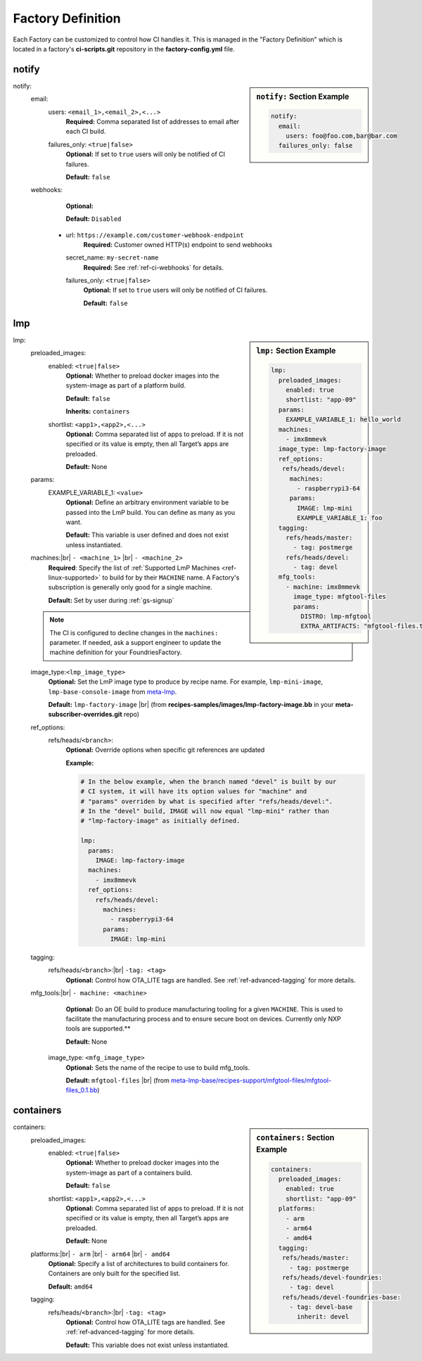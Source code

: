 .. _ref-factory-definition:

Factory Definition
==================

Each Factory can be customized to control how CI handles it. This is managed in
the "Factory Definition" which is located in a factory's **ci-scripts.git**
repository in the  **factory-config.yml** file.

.. _def-notify:

notify
------

.. sidebar:: ``notify:`` Section Example

    .. code-block:: yaml

         notify:
           email:
             users: foo@foo.com,bar@bar.com
           failures_only: false

notify:
 email:
  users: ``<email_1>,<email_2>,<...>``
      **Required:** Comma separated list of addresses to email after each CI build.

  failures_only: ``<true|false>``
      **Optional:** If set to ``true`` users will only be notified of CI failures.

      **Default:** ``false``

 webhooks:
     **Optional:**

     **Default:** ``Disabled``

  - url: ``https://example.com/customer-webhook-endpoint``
      **Required:** Customer owned HTTP(s) endpoint to send webhooks
    secret_name: ``my-secret-name``
        **Required:**  See :ref:`ref-ci-webhooks` for details.
    failures_only: ``<true|false>``
        **Optional:** If set to ``true`` users will only be notified of CI failures.

        **Default:** ``false``

.. _def-lmp:

lmp
---

.. sidebar:: ``lmp:`` Section Example

    .. code-block:: yaml

         lmp:
           preloaded_images:
             enabled: true
             shortlist: "app-09"
           params:
             EXAMPLE_VARIABLE_1: hello_world
           machines:
             - imx8mmevk
           image_type: lmp-factory-image
           ref_options:
            refs/heads/devel:
              machines:
                - raspberrypi3-64
              params:
                IMAGE: lmp-mini
                EXAMPLE_VARIABLE_1: foo
           tagging:
             refs/heads/master:
               - tag: postmerge
             refs/heads/devel:
               - tag: devel
           mfg_tools:
             - machine: imx8mmevk
               image_type: mfgtool-files
               params:
                 DISTRO: lmp-mfgtool
                 EXTRA_ARTIFACTS: "mfgtool-files.tar.gz"

lmp:
 preloaded_images:
  enabled: ``<true|false>``
      **Optional:** Whether to preload docker images into the system-image as
      part of a platform build.

      **Default:** ``false``

      **Inherits:** ``containers``

  shortlist: ``<app1>,<app2>,<...>``
      **Optional:** Comma separated list of apps to preload. If it is not specified 
      or its value is empty, then all Target’s apps are preloaded.

      **Default:**  None

 params:
  EXAMPLE_VARIABLE_1: ``<value>``
      **Optional:** Define an arbitrary environment variable to be passed into
      the LmP build. You can define as many as you want.

      **Default:** This variable is user defined and does not exist unless
      instantiated.

 machines:|br| ``- <machine_1>`` |br| ``- <machine_2>``
      **Required**: Specify the list of :ref:`Supported LmP Machines
      <ref-linux-supported>` to build for by their ``MACHINE`` name. A Factory's
      subscription is generally only good for a single machine.

      **Default:** Set by user during :ref:`gs-signup`

 .. note::

     The CI is configured to decline changes in the ``machines:`` parameter.
     If needed, ask a support engineer to update the machine definition for your
     FoundriesFactory.

 image_type:``<lmp_image_type>``
      **Optional:** Set the LmP image type to produce by recipe name. For
      example, ``lmp-mini-image``, ``lmp-base-console-image`` from meta-lmp_.

      **Default:** ``lmp-factory-image`` |br| (from
      **recipes-samples/images/lmp-factory-image.bb** in your
      **meta-subscriber-overrides.git** repo)

 ref_options:
  refs/heads/``<branch>``:
      **Optional:** Override options when specific git references are updated

      **Example:**

      .. code-block:: yaml

	   # In the below example, when the branch named "devel" is built by our
	   # CI system, it will have its option values for "machine" and
	   # "params" overriden by what is specified after "refs/heads/devel:".
	   # In the "devel" build, IMAGE will now equal "lmp-mini" rather than
	   # "lmp-factory-image" as initially defined.

           lmp:
             params:
               IMAGE: lmp-factory-image
             machines:
               - imx8mmevk
             ref_options:
               refs/heads/devel:
                 machines:
                   - raspberrypi3-64
                 params:
                   IMAGE: lmp-mini
 tagging:
  refs/heads/``<branch>``:|br| ``-tag: <tag>``
      **Optional:** Control how OTA_LITE tags are handled. See
      :ref:`ref-advanced-tagging` for more details.

 mfg_tools:|br| ``- machine: <machine>``
      **Optional:** Do an OE build to produce manufacturing tooling for a given
      ``MACHINE``. This is used to facilitate the manufacturing process and to ensure
      secure boot on devices. Currently only NXP tools are supported.**

      **Default:** None

  image_type: ``<mfg_image_type>``
      **Optional:** Sets the name of the recipe to use to build mfg_tools.

      **Default:** ``mfgtool-files`` |br| (from `meta-lmp-base/recipes-support/mfgtool-files/mfgtool-files_0.1.bb <https://github.com/foundriesio/meta-lmp/blob/master/meta-lmp-base/recipes-support/mfgtool-files/mfgtool-files_0.1.bb>`_)

.. _def-containers:

containers
----------

.. sidebar:: ``containers:`` Section Example

    .. code-block:: yaml

         containers:
           preloaded_images:
             enabled: true
             shortlist: "app-09"
           platforms:
             - arm
             - arm64
             - amd64
           tagging:
            refs/heads/master:
              - tag: postmerge
            refs/heads/devel-foundries:
              - tag: devel
            refs/heads/devel-foundries-base:
              - tag: devel-base
                inherit: devel

containers:
 preloaded_images:
  enabled: ``<true|false>``
      **Optional:** Whether to preload docker images into the system-image as
      part of a containers build.

      **Default:** ``false``

  shortlist: ``<app1>,<app2>,<...>``
      **Optional:** Comma separated list of apps to preload. If it is not specified 
      or its value is empty, then all Target’s apps are preloaded.

      **Default:**  None

 platforms:|br| ``- arm`` |br| ``- arm64`` |br| ``- amd64``
      **Optional:** Specify a list of architectures to build containers for.
      Containers are only built for the specified list.

      **Default:** ``amd64``

 tagging:
  refs/heads/``<branch>``:|br| ``-tag: <tag>``
      **Optional:** Control how OTA_LITE tags are handled. See
      :ref:`ref-advanced-tagging` for more details.

      **Default:** This variable does not exist unless instantiated.

.. todo:: provide a list of supported architectures for containers:
.. todo:: document DOCKER_SECRETS

.. # define a hard line break for HTML
.. |br| raw:: html

   <br />

.. _meta-lmp: https://github.com/foundriesio/meta-lmp/tree/master/meta-lmp-base/recipes-samples/images
